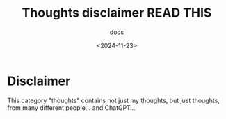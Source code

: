 #+title: Thoughts disclaimer READ THIS
#+subtitle: docs
#+date: <2024-11-23>
#+language: en

* Disclaimer

This category "thoughts" contains not just my thoughts, but just thoughts, from many different people... and ChatGPT...

